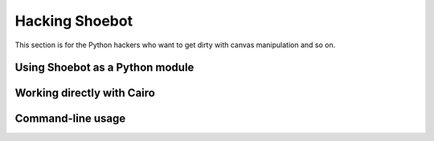 Hacking Shoebot
===============

This section is for the Python hackers who want to get dirty with canvas manipulation and so on.

Using Shoebot as a Python module
--------------------------------

Working directly with Cairo
---------------------------

Command-line usage
------------------
